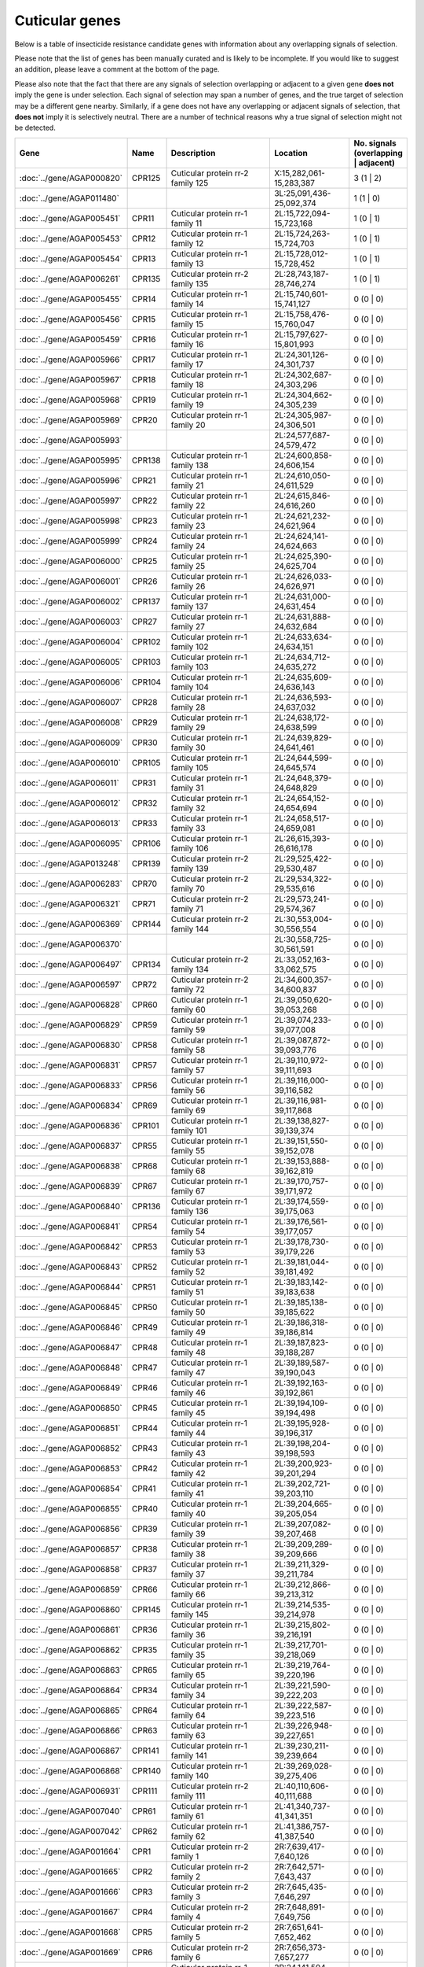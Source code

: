 

Cuticular genes
===============

Below is a table of insecticide resistance candidate genes with information about any
overlapping signals of selection.

Please note that the list of genes has been manually
curated and is likely to be incomplete. If you would like to suggest an addition, please
leave a comment at the bottom of the page.

Please also note that the fact that there are any signals of selection overlapping or
adjacent to a given gene **does not** imply the gene is under selection. Each signal of
selection may span a number of genes, and the true target of selection may be a
different gene nearby. Similarly, if a gene does not have any overlapping or adjacent
signals of selection, that **does not** imply it is selectively neutral. There are a
number of technical reasons why a true signal of selection might not be detected.

.. cssclass:: table-hover
.. csv-table::
    :widths: 10, 10, 50, 20, 10
    :header: Gene, Name, Description, Location, No. signals (overlapping | adjacent)

    :doc:`../gene/AGAP000820`, "CPR125", "Cuticular protein rr-2 family 125", "X:15,282,061-15,283,387", 3 (1 | 2)
    :doc:`../gene/AGAP011480`, "", "", "3L:25,091,436-25,092,374", 1 (1 | 0)
    :doc:`../gene/AGAP005451`, "CPR11", "Cuticular protein rr-1 family 11", "2L:15,722,094-15,723,168", 1 (0 | 1)
    :doc:`../gene/AGAP005453`, "CPR12", "Cuticular protein rr-1 family 12", "2L:15,724,263-15,724,703", 1 (0 | 1)
    :doc:`../gene/AGAP005454`, "CPR13", "Cuticular protein rr-1 family 13", "2L:15,728,012-15,728,452", 1 (0 | 1)
    :doc:`../gene/AGAP006261`, "CPR135", "Cuticular protein rr-2 family 135", "2L:28,743,187-28,746,274", 1 (0 | 1)
    :doc:`../gene/AGAP005455`, "CPR14", "Cuticular protein rr-1 family 14", "2L:15,740,601-15,741,127", 0 (0 | 0)
    :doc:`../gene/AGAP005456`, "CPR15", "Cuticular protein rr-1 family 15", "2L:15,758,476-15,760,047", 0 (0 | 0)
    :doc:`../gene/AGAP005459`, "CPR16", "Cuticular protein rr-1 family 16", "2L:15,797,627-15,801,993", 0 (0 | 0)
    :doc:`../gene/AGAP005966`, "CPR17", "Cuticular protein rr-1 family 17", "2L:24,301,126-24,301,737", 0 (0 | 0)
    :doc:`../gene/AGAP005967`, "CPR18", "Cuticular protein rr-1 family 18", "2L:24,302,687-24,303,296", 0 (0 | 0)
    :doc:`../gene/AGAP005968`, "CPR19", "Cuticular protein rr-1 family 19", "2L:24,304,662-24,305,239", 0 (0 | 0)
    :doc:`../gene/AGAP005969`, "CPR20", "Cuticular protein rr-1 family 20", "2L:24,305,987-24,306,501", 0 (0 | 0)
    :doc:`../gene/AGAP005993`, "", "", "2L:24,577,687-24,579,472", 0 (0 | 0)
    :doc:`../gene/AGAP005995`, "CPR138", "Cuticular protein rr-1 family 138", "2L:24,600,858-24,606,154", 0 (0 | 0)
    :doc:`../gene/AGAP005996`, "CPR21", "Cuticular protein rr-1 family 21", "2L:24,610,050-24,611,529", 0 (0 | 0)
    :doc:`../gene/AGAP005997`, "CPR22", "Cuticular protein rr-1 family 22", "2L:24,615,846-24,616,260", 0 (0 | 0)
    :doc:`../gene/AGAP005998`, "CPR23", "Cuticular protein rr-1 family 23", "2L:24,621,232-24,621,964", 0 (0 | 0)
    :doc:`../gene/AGAP005999`, "CPR24", "Cuticular protein rr-1 family 24", "2L:24,624,141-24,624,663", 0 (0 | 0)
    :doc:`../gene/AGAP006000`, "CPR25", "Cuticular protein rr-1 family 25", "2L:24,625,390-24,625,704", 0 (0 | 0)
    :doc:`../gene/AGAP006001`, "CPR26", "Cuticular protein rr-1 family 26", "2L:24,626,033-24,626,971", 0 (0 | 0)
    :doc:`../gene/AGAP006002`, "CPR137", "Cuticular protein rr-1 family 137", "2L:24,631,000-24,631,454", 0 (0 | 0)
    :doc:`../gene/AGAP006003`, "CPR27", "Cuticular protein rr-1 family 27", "2L:24,631,888-24,632,684", 0 (0 | 0)
    :doc:`../gene/AGAP006004`, "CPR102", "Cuticular protein rr-1 family 102", "2L:24,633,634-24,634,151", 0 (0 | 0)
    :doc:`../gene/AGAP006005`, "CPR103", "Cuticular protein rr-1 family 103", "2L:24,634,712-24,635,272", 0 (0 | 0)
    :doc:`../gene/AGAP006006`, "CPR104", "Cuticular protein rr-1 family 104", "2L:24,635,609-24,636,143", 0 (0 | 0)
    :doc:`../gene/AGAP006007`, "CPR28", "Cuticular protein rr-1 family 28", "2L:24,636,593-24,637,032", 0 (0 | 0)
    :doc:`../gene/AGAP006008`, "CPR29", "Cuticular protein rr-1 family 29", "2L:24,638,172-24,638,599", 0 (0 | 0)
    :doc:`../gene/AGAP006009`, "CPR30", "Cuticular protein rr-1 family 30", "2L:24,639,829-24,641,461", 0 (0 | 0)
    :doc:`../gene/AGAP006010`, "CPR105", "Cuticular protein rr-1 family 105", "2L:24,644,599-24,645,574", 0 (0 | 0)
    :doc:`../gene/AGAP006011`, "CPR31", "Cuticular protein rr-1 family 31", "2L:24,648,379-24,648,829", 0 (0 | 0)
    :doc:`../gene/AGAP006012`, "CPR32", "Cuticular protein rr-1 family 32", "2L:24,654,152-24,654,694", 0 (0 | 0)
    :doc:`../gene/AGAP006013`, "CPR33", "Cuticular protein rr-1 family 33", "2L:24,658,517-24,659,081", 0 (0 | 0)
    :doc:`../gene/AGAP006095`, "CPR106", "Cuticular protein rr-1 family 106", "2L:26,615,393-26,616,178", 0 (0 | 0)
    :doc:`../gene/AGAP013248`, "CPR139", "Cuticular protein rr-2 family 139", "2L:29,525,422-29,530,487", 0 (0 | 0)
    :doc:`../gene/AGAP006283`, "CPR70", "Cuticular protein rr-2 family 70", "2L:29,534,322-29,535,616", 0 (0 | 0)
    :doc:`../gene/AGAP006321`, "CPR71", "Cuticular protein rr-2 family 71", "2L:29,573,241-29,574,367", 0 (0 | 0)
    :doc:`../gene/AGAP006369`, "CPR144", "Cuticular protein rr-2 family 144", "2L:30,553,004-30,556,554", 0 (0 | 0)
    :doc:`../gene/AGAP006370`, "", "", "2L:30,558,725-30,561,591", 0 (0 | 0)
    :doc:`../gene/AGAP006497`, "CPR134", "Cuticular protein rr-2 family 134", "2L:33,052,163-33,062,575", 0 (0 | 0)
    :doc:`../gene/AGAP006597`, "CPR72", "Cuticular protein rr-2 family 72", "2L:34,600,357-34,600,837", 0 (0 | 0)
    :doc:`../gene/AGAP006828`, "CPR60", "Cuticular protein rr-1 family 60", "2L:39,050,620-39,053,268", 0 (0 | 0)
    :doc:`../gene/AGAP006829`, "CPR59", "Cuticular protein rr-1 family 59", "2L:39,074,233-39,077,008", 0 (0 | 0)
    :doc:`../gene/AGAP006830`, "CPR58", "Cuticular protein rr-1 family 58", "2L:39,087,872-39,093,776", 0 (0 | 0)
    :doc:`../gene/AGAP006831`, "CPR57", "Cuticular protein rr-1 family 57", "2L:39,110,972-39,111,693", 0 (0 | 0)
    :doc:`../gene/AGAP006833`, "CPR56", "Cuticular protein rr-1 family 56", "2L:39,116,000-39,116,582", 0 (0 | 0)
    :doc:`../gene/AGAP006834`, "CPR69", "Cuticular protein rr-1 family 69", "2L:39,116,981-39,117,868", 0 (0 | 0)
    :doc:`../gene/AGAP006836`, "CPR101", "Cuticular protein rr-1 family 101", "2L:39,138,827-39,139,374", 0 (0 | 0)
    :doc:`../gene/AGAP006837`, "CPR55", "Cuticular protein rr-1 family 55", "2L:39,151,550-39,152,078", 0 (0 | 0)
    :doc:`../gene/AGAP006838`, "CPR68", "Cuticular protein rr-1 family 68", "2L:39,153,888-39,162,819", 0 (0 | 0)
    :doc:`../gene/AGAP006839`, "CPR67", "Cuticular protein rr-1 family 67", "2L:39,170,757-39,171,972", 0 (0 | 0)
    :doc:`../gene/AGAP006840`, "CPR136", "Cuticular protein rr-1 family 136", "2L:39,174,559-39,175,063", 0 (0 | 0)
    :doc:`../gene/AGAP006841`, "CPR54", "Cuticular protein rr-1 family 54", "2L:39,176,561-39,177,057", 0 (0 | 0)
    :doc:`../gene/AGAP006842`, "CPR53", "Cuticular protein rr-1 family 53", "2L:39,178,730-39,179,226", 0 (0 | 0)
    :doc:`../gene/AGAP006843`, "CPR52", "Cuticular protein rr-1 family 52", "2L:39,181,044-39,181,492", 0 (0 | 0)
    :doc:`../gene/AGAP006844`, "CPR51", "Cuticular protein rr-1 family 51", "2L:39,183,142-39,183,638", 0 (0 | 0)
    :doc:`../gene/AGAP006845`, "CPR50", "Cuticular protein rr-1 family 50", "2L:39,185,138-39,185,622", 0 (0 | 0)
    :doc:`../gene/AGAP006846`, "CPR49", "Cuticular protein rr-1 family 49", "2L:39,186,318-39,186,814", 0 (0 | 0)
    :doc:`../gene/AGAP006847`, "CPR48", "Cuticular protein rr-1 family 48", "2L:39,187,823-39,188,287", 0 (0 | 0)
    :doc:`../gene/AGAP006848`, "CPR47", "Cuticular protein rr-1 family 47", "2L:39,189,587-39,190,043", 0 (0 | 0)
    :doc:`../gene/AGAP006849`, "CPR46", "Cuticular protein rr-1 family 46", "2L:39,192,163-39,192,861", 0 (0 | 0)
    :doc:`../gene/AGAP006850`, "CPR45", "Cuticular protein rr-1 family 45", "2L:39,194,109-39,194,498", 0 (0 | 0)
    :doc:`../gene/AGAP006851`, "CPR44", "Cuticular protein rr-1 family 44", "2L:39,195,928-39,196,317", 0 (0 | 0)
    :doc:`../gene/AGAP006852`, "CPR43", "Cuticular protein rr-1 family 43", "2L:39,198,204-39,198,593", 0 (0 | 0)
    :doc:`../gene/AGAP006853`, "CPR42", "Cuticular protein rr-1 family 42", "2L:39,200,923-39,201,294", 0 (0 | 0)
    :doc:`../gene/AGAP006854`, "CPR41", "Cuticular protein rr-1 family 41", "2L:39,202,721-39,203,110", 0 (0 | 0)
    :doc:`../gene/AGAP006855`, "CPR40", "Cuticular protein rr-1 family 40", "2L:39,204,665-39,205,054", 0 (0 | 0)
    :doc:`../gene/AGAP006856`, "CPR39", "Cuticular protein rr-1 family 39", "2L:39,207,082-39,207,468", 0 (0 | 0)
    :doc:`../gene/AGAP006857`, "CPR38", "Cuticular protein rr-1 family 38", "2L:39,209,289-39,209,666", 0 (0 | 0)
    :doc:`../gene/AGAP006858`, "CPR37", "Cuticular protein rr-1 family 37", "2L:39,211,329-39,211,784", 0 (0 | 0)
    :doc:`../gene/AGAP006859`, "CPR66", "Cuticular protein rr-1 family 66", "2L:39,212,866-39,213,312", 0 (0 | 0)
    :doc:`../gene/AGAP006860`, "CPR145", "Cuticular protein rr-1 family 145", "2L:39,214,535-39,214,978", 0 (0 | 0)
    :doc:`../gene/AGAP006861`, "CPR36", "Cuticular protein rr-1 family 36", "2L:39,215,802-39,216,191", 0 (0 | 0)
    :doc:`../gene/AGAP006862`, "CPR35", "Cuticular protein rr-1 family 35", "2L:39,217,701-39,218,069", 0 (0 | 0)
    :doc:`../gene/AGAP006863`, "CPR65", "Cuticular protein rr-1 family 65", "2L:39,219,764-39,220,196", 0 (0 | 0)
    :doc:`../gene/AGAP006864`, "CPR34", "Cuticular protein rr-1 family 34", "2L:39,221,590-39,222,203", 0 (0 | 0)
    :doc:`../gene/AGAP006865`, "CPR64", "Cuticular protein rr-1 family 64", "2L:39,222,587-39,223,516", 0 (0 | 0)
    :doc:`../gene/AGAP006866`, "CPR63", "Cuticular protein rr-1 family 63", "2L:39,226,948-39,227,651", 0 (0 | 0)
    :doc:`../gene/AGAP006867`, "CPR141", "Cuticular protein rr-1 family 141", "2L:39,230,211-39,239,664", 0 (0 | 0)
    :doc:`../gene/AGAP006868`, "CPR140", "Cuticular protein rr-1 family 140", "2L:39,269,028-39,275,406", 0 (0 | 0)
    :doc:`../gene/AGAP006931`, "CPR111", "Cuticular protein rr-2 family 111", "2L:40,110,606-40,111,688", 0 (0 | 0)
    :doc:`../gene/AGAP007040`, "CPR61", "Cuticular protein rr-1 family 61", "2L:41,340,737-41,341,351", 0 (0 | 0)
    :doc:`../gene/AGAP007042`, "CPR62", "Cuticular protein rr-1 family 62", "2L:41,386,757-41,387,540", 0 (0 | 0)
    :doc:`../gene/AGAP001664`, "CPR1", "Cuticular protein rr-2 family 1", "2R:7,639,417-7,640,126", 0 (0 | 0)
    :doc:`../gene/AGAP001665`, "CPR2", "Cuticular protein rr-2 family 2", "2R:7,642,571-7,643,437", 0 (0 | 0)
    :doc:`../gene/AGAP001666`, "CPR3", "Cuticular protein rr-2 family 3", "2R:7,645,435-7,646,297", 0 (0 | 0)
    :doc:`../gene/AGAP001667`, "CPR4", "Cuticular protein rr-2 family 4", "2R:7,648,891-7,649,756", 0 (0 | 0)
    :doc:`../gene/AGAP001668`, "CPR5", "Cuticular protein rr-2 family 5", "2R:7,651,641-7,652,462", 0 (0 | 0)
    :doc:`../gene/AGAP001669`, "CPR6", "Cuticular protein rr-2 family 6", "2R:7,656,373-7,657,277", 0 (0 | 0)
    :doc:`../gene/AGAP002612`, "CPR7", "Cuticular protein rr-1 family 7", "2R:24,141,504-24,141,978", 0 (0 | 0)
    :doc:`../gene/AGAP002613`, "CPR8", "Cuticular protein rr-1 family 8", "2R:24,143,091-24,143,991", 0 (0 | 0)
    :doc:`../gene/AGAP002726`, "CPR9", "Cuticular protein rr-1 family 9", "2R:26,282,085-26,283,004", 0 (0 | 0)
    :doc:`../gene/AGAP002994`, "CPR10", "Cuticular protein rr-2 family 10", "2R:30,716,523-30,717,472", 0 (0 | 0)
    :doc:`../gene/AGAP003037`, "", "", "2R:31,282,989-31,291,664", 0 (0 | 0)
    :doc:`../gene/AGAP003375`, "CPR114", "Cuticular protein rr-2 family 114", "2R:37,163,718-37,164,578", 0 (0 | 0)
    :doc:`../gene/AGAP003377`, "CPR115", "Cuticular protein rr-2 family 115", "2R:37,169,887-37,170,669", 0 (0 | 0)
    :doc:`../gene/AGAP003378`, "CPR116", "Cuticular protein rr-2 family 116", "2R:37,170,950-37,171,841", 0 (0 | 0)
    :doc:`../gene/AGAP003379`, "CPR117", "Cuticular protein rr-2 family 117", "2R:37,176,050-37,176,719", 0 (0 | 0)
    :doc:`../gene/AGAP003380`, "CPR118", "Cuticular protein rr-2 family 118", "2R:37,179,808-37,180,612", 0 (0 | 0)
    :doc:`../gene/AGAP003381`, "CPR119", "Cuticular protein rr-2 family 119", "2R:37,183,145-37,183,908", 0 (0 | 0)
    :doc:`../gene/AGAP003382`, "CPR120", "Cuticular protein rr-2 family 120", "2R:37,186,542-37,187,284", 0 (0 | 0)
    :doc:`../gene/AGAP003383`, "CPR121", "Cuticular protein rr-2 family 121", "2R:37,191,409-37,192,172", 0 (0 | 0)
    :doc:`../gene/AGAP003384`, "CPR122", "Cuticular protein rr-2 family 122", "2R:37,194,861-37,195,642", 0 (0 | 0)
    :doc:`../gene/AGAP003385`, "CPR123", "Cuticular protein rr-2 family 123", "2R:37,198,552-37,199,210", 0 (0 | 0)
    :doc:`../gene/AGAP003390`, "CPR124", "Cuticular protein rr-2 family 124", "2R:37,233,314-37,234,810", 0 (0 | 0)
    :doc:`../gene/AGAP010369`, "CPR112", "Cuticular protein rr-2 family 112", "3L:2,279,614-2,280,171", 0 (0 | 0)
    :doc:`../gene/AGAP010717`, "CPR143", "Cuticular protein rr-2 family 143", "3L:8,939,373-8,941,390", 0 (0 | 0)
    :doc:`../gene/AGAP010848`, "", "", "3L:11,964,898-11,967,393", 0 (0 | 0)
    :doc:`../gene/AGAP010887`, "CPR113", "Cuticular protein rr-2 family 113", "3L:12,573,817-12,576,196", 0 (0 | 0)
    :doc:`../gene/AGAP028413`, "", "", "3L:24,946,677-24,947,297", 0 (0 | 0)
    :doc:`../gene/AGAP011505`, "", "", "3L:25,724,163-25,726,719", 0 (0 | 0)
    :doc:`../gene/AGAP011506`, "", "", "3L:25,745,946-25,746,610", 0 (0 | 0)
    :doc:`../gene/AGAP007980`, "CPCFC1", "Cuticular protein cpcfc family (cpcfc1)", "3R:3,648,524-3,649,937", 0 (0 | 0)
    :doc:`../gene/AGAP008960`, "CPR110", "Cuticular protein rr-2 family 110", "3R:22,056,035-22,057,957", 0 (0 | 0)
    :doc:`../gene/AGAP009162`, "", "", "3R:27,937,090-27,939,199", 0 (0 | 0)
    :doc:`../gene/AGAP009599`, "", "", "3R:36,904,703-36,905,753", 0 (0 | 0)
    :doc:`../gene/AGAP009868`, "CPR73", "Cuticular protein rr-1 family 73", "3R:44,595,744-44,596,889", 0 (0 | 0)
    :doc:`../gene/AGAP009869`, "CPR74", "Cuticular protein rr-1 family 74", "3R:44,599,530-44,600,220", 0 (0 | 0)
    :doc:`../gene/AGAP009870`, "CPR151", "Cuticular protein rr-2 family 151", "3R:44,603,608-44,604,143", 0 (0 | 0)
    :doc:`../gene/AGAP009871`, "CPR75", "Cuticular protein rr-1 family 75", "3R:44,606,879-44,609,038", 0 (0 | 0)
    :doc:`../gene/AGAP009872`, "CPR133", "Cuticular protein rr-1 family 133", "3R:44,621,416-44,622,695", 0 (0 | 0)
    :doc:`../gene/AGAP009873`, "CPR153", "Cuticular protein rr-2 family 153", "3R:44,630,238-44,631,526", 0 (0 | 0)
    :doc:`../gene/AGAP009874`, "CPR76", "Cuticular protein rr-1 family 76", "3R:44,647,714-44,648,784", 0 (0 | 0)
    :doc:`../gene/AGAP009875`, "CPR77", "Cuticular protein rr-1 family 77", "3R:44,651,149-44,651,987", 0 (0 | 0)
    :doc:`../gene/AGAP009876`, "CPR78", "Cuticular protein rr-1 family 78", "3R:44,655,489-44,658,811", 0 (0 | 0)
    :doc:`../gene/AGAP009877`, "CPR79", "Cuticular protein rr-1 family 79", "3R:44,663,896-44,669,862", 0 (0 | 0)
    :doc:`../gene/AGAP009878`, "CPR80", "Cuticular protein rr-1 family 80", "3R:44,683,920-44,685,754", 0 (0 | 0)
    :doc:`../gene/AGAP009879`, "CPR81", "Cuticular protein rr-1 family 81", "3R:44,722,312-44,724,555", 0 (0 | 0)
    :doc:`../gene/AGAP010095`, "CPR82", "Cuticular protein rr-2 family 82", "3R:49,072,001-49,072,921", 0 (0 | 0)
    :doc:`../gene/AGAP010097`, "CPR107", "Cuticular protein rr-2 family 107", "3R:49,126,660-49,127,265", 0 (0 | 0)
    :doc:`../gene/AGAP010098`, "CPR83", "Cuticular protein rr-2 family 83", "3R:49,131,810-49,132,540", 0 (0 | 0)
    :doc:`../gene/AGAP010099`, "CPR108", "Cuticular protein rr-2 family 108", "3R:49,136,221-49,136,690", 0 (0 | 0)
    :doc:`../gene/AGAP010100`, "CPR84", "Cuticular protein rr-2 family 84", "3R:49,137,589-49,138,196", 0 (0 | 0)
    :doc:`../gene/AGAP010101`, "CPR85", "Cuticular protein rr-2 family 85", "3R:49,142,195-49,142,795", 0 (0 | 0)
    :doc:`../gene/AGAP013367`, "CPR155", "Cuticular protein rr-2 family 155", "3R:49,143,471-49,143,926", 0 (0 | 0)
    :doc:`../gene/AGAP010102`, "CPR148", "Cuticular protein rr-2 family 148", "3R:49,145,852-49,147,426", 0 (0 | 0)
    :doc:`../gene/AGAP010103`, "CPR86", "Cuticular protein rr-2 family 86", "3R:49,150,129-49,150,590", 0 (0 | 0)
    :doc:`../gene/AGAP010104`, "CPR87", "Cuticular protein rr-2 family 87", "3R:49,155,284-49,155,745", 0 (0 | 0)
    :doc:`../gene/AGAP010105`, "CPR88", "Cuticular protein rr-2 family 88", "3R:49,157,894-49,158,335", 0 (0 | 0)
    :doc:`../gene/AGAP010106`, "CPR89", "Cuticular protein rr-2 family 89", "3R:49,160,573-49,161,034", 0 (0 | 0)
    :doc:`../gene/AGAP010107`, "CPR90", "Cuticular protein rr-2 family 90", "3R:49,164,519-49,164,980", 0 (0 | 0)
    :doc:`../gene/AGAP010108`, "CPR91", "Cuticular protein rr-2 family 91", "3R:49,169,540-49,169,977", 0 (0 | 0)
    :doc:`../gene/AGAP010109`, "CPR150", "Cuticular protein 150", "3R:49,182,656-49,183,063", 0 (0 | 0)
    :doc:`../gene/AGAP010112`, "CPR92", "Cuticular protein rr-2 family 92", "3R:49,190,235-49,191,000", 0 (0 | 0)
    :doc:`../gene/AGAP010113`, "CPR93", "Cuticular protein rr-2 family 93", "3R:49,193,017-49,193,877", 0 (0 | 0)
    :doc:`../gene/AGAP010114`, "CPR94", "Cuticular protein rr-2 family 94", "3R:49,196,276-49,197,137", 0 (0 | 0)
    :doc:`../gene/AGAP010116`, "CPR109", "Cuticular protein rr-2 family 109", "3R:49,210,876-49,211,678", 0 (0 | 0)
    :doc:`../gene/AGAP010117`, "CPR95", "Cuticular protein rr-2 family 95", "3R:49,215,715-49,216,528", 0 (0 | 0)
    :doc:`../gene/AGAP013749`, "", "", "3R:49,219,789-49,220,479", 0 (0 | 0)
    :doc:`../gene/AGAP010119`, "CPR96", "Cuticular protein rr-2 family 96", "3R:49,220,511-49,221,282", 0 (0 | 0)
    :doc:`../gene/AGAP010120`, "CPR97", "Cuticular protein rr-2 family 97", "3R:49,227,988-49,228,876", 0 (0 | 0)
    :doc:`../gene/AGAP010121`, "CPR149", "Cuticular protein 149", "3R:49,230,063-49,230,500", 0 (0 | 0)
    :doc:`../gene/AGAP010122`, "CPR132", "Cuticular protein rr-2 family 132", "3R:49,237,420-49,238,561", 0 (0 | 0)
    :doc:`../gene/AGAP010123`, "CPR131", "Cuticular protein rr-2 family 131", "3R:49,239,832-49,240,516", 0 (0 | 0)
    :doc:`../gene/AGAP010124`, "CPR98", "Cuticular protein rr-2 family 98", "3R:49,242,946-49,243,750", 0 (0 | 0)
    :doc:`../gene/AGAP010126`, "CPR142", "Cuticular protein rr-2 family 142", "3R:49,251,731-49,252,603", 0 (0 | 0)
    :doc:`../gene/AGAP010127`, "CPR99", "Cuticular protein rr-2 family 99", "3R:49,254,604-49,255,464", 0 (0 | 0)
    :doc:`../gene/AGAP010128`, "CPR100", "Cuticular protein rr-2 family 100", "3R:49,260,060-49,260,851", 0 (0 | 0)
    :doc:`../gene/AGAP012462`, "CPR147", "Cuticular protein rr-2 family 147", "UNKN:4,254,931-4,258,877", 0 (0 | 0)
    :doc:`../gene/AGAP012466`, "CPR146", "Cuticular protein rr-2 family 146", "UNKN:4,564,723-4,589,021", 0 (0 | 0)
    :doc:`../gene/AGAP012487`, "CPR152", "Cuticular protein rr-2 family 152", "UNKN:6,967,611-6,970,199", 0 (0 | 0)
    :doc:`../gene/AGAP012728`, "", "", "UNKN:25,702,977-25,704,500", 0 (0 | 0)
    :doc:`../gene/AGAP012750`, "", "", "UNKN:27,000,702-27,001,018", 0 (0 | 0)
    :doc:`../gene/AGAP012795`, "", "", "UNKN:29,527,873-29,528,133", 0 (0 | 0)
    :doc:`../gene/AGAP012866`, "", "", "UNKN:34,987,366-34,988,032", 0 (0 | 0)
    :doc:`../gene/AGAP000047`, "CPR130", "Cuticular protein rr-2 family 130", "X:752,557-754,633", 0 (0 | 0)
    :doc:`../gene/AGAP000085`, "CPR129", "Cuticular protein rr-2 family 129", "X:1,433,119-1,435,719", 0 (0 | 0)
    :doc:`../gene/AGAP000177`, "CPR128", "Cuticular protein rr-2 family 128", "X:2,980,078-2,981,108", 0 (0 | 0)
    :doc:`../gene/AGAP000344`, "CPR127", "Cuticular protein rr-1 family 127", "X:5,961,988-5,967,875", 0 (0 | 0)
    :doc:`../gene/AGAP000345`, "CPR126", "Cuticular protein rr-2 family 126", "X:5,983,741-5,996,498", 0 (0 | 0)
    :doc:`../gene/AGAP000744`, "", "", "X:13,623,925-13,626,564", 0 (0 | 0)
    :doc:`../gene/AGAP000745`, "", "", "X:13,656,841-13,668,016", 0 (0 | 0)
    

Comments
--------


.. raw:: html

    <div id="disqus_thread"></div>
    <script>
    
    var disqus_config = function () {
        this.page.identifier = '/ir-candidate/cuticular';
    };
    
    (function() { // DON'T EDIT BELOW THIS LINE
    var d = document, s = d.createElement('script');
    s.src = 'https://agam-selection-atlas.disqus.com/embed.js';
    s.setAttribute('data-timestamp', +new Date());
    (d.head || d.body).appendChild(s);
    })();
    </script>
    <noscript>Please enable JavaScript to view the <a href="https://disqus.com/?ref_noscript">comments.</a></noscript>


